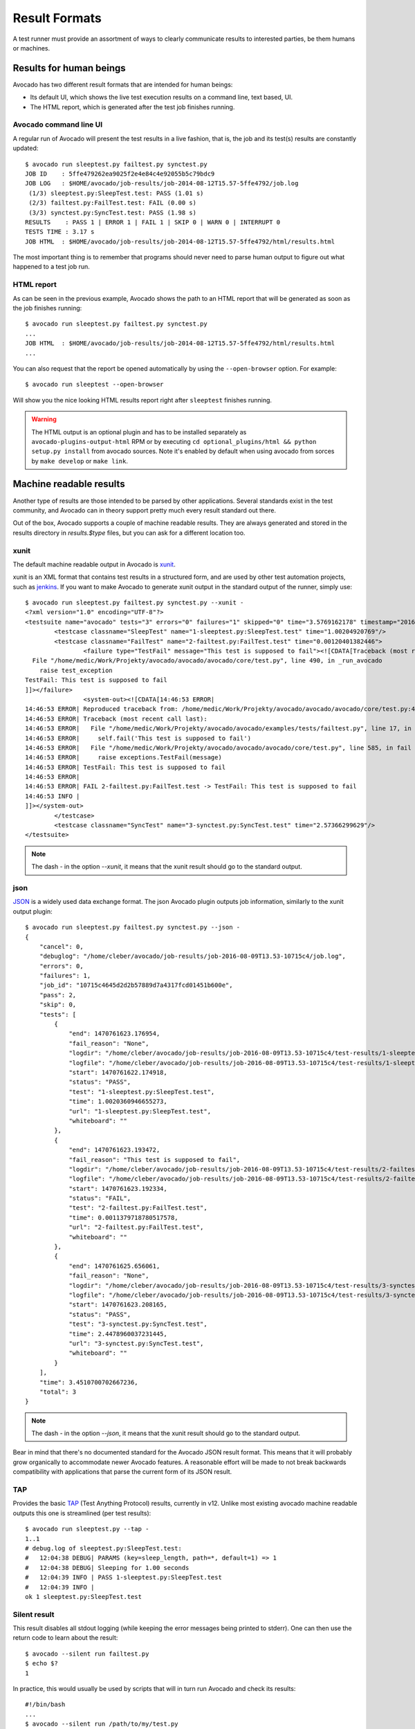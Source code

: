 .. _output-plugins:

Result Formats
==============

A test runner must provide an assortment of ways to clearly communicate results
to interested parties, be them humans or machines.

Results for human beings
------------------------

Avocado has two different result formats that are intended for human beings:

* Its default UI, which shows the live test execution results on a command
  line, text based, UI.
* The HTML report, which is generated after the test job finishes running.

Avocado command line UI
~~~~~~~~~~~~~~~~~~~~~~~

A regular run of Avocado will present the test results in a live fashion,
that is, the job and its test(s) results are constantly updated::

    $ avocado run sleeptest.py failtest.py synctest.py
    JOB ID    : 5ffe479262ea9025f2e4e84c4e92055b5c79bdc9
    JOB LOG   : $HOME/avocado/job-results/job-2014-08-12T15.57-5ffe4792/job.log
     (1/3) sleeptest.py:SleepTest.test: PASS (1.01 s)
     (2/3) failtest.py:FailTest.test: FAIL (0.00 s)
     (3/3) synctest.py:SyncTest.test: PASS (1.98 s)
    RESULTS    : PASS 1 | ERROR 1 | FAIL 1 | SKIP 0 | WARN 0 | INTERRUPT 0
    TESTS TIME : 3.17 s
    JOB HTML  : $HOME/avocado/job-results/job-2014-08-12T15.57-5ffe4792/html/results.html

The most important thing is to remember that programs should never need to parse
human output to figure out what happened to a test job run.

HTML report
~~~~~~~~~~~

As can be seen in the previous example, Avocado shows the path to an HTML
report that will be generated as soon as the job finishes running::

    $ avocado run sleeptest.py failtest.py synctest.py
    ...
    JOB HTML  : $HOME/avocado/job-results/job-2014-08-12T15.57-5ffe4792/html/results.html
    ...

You can also request that the report be opened automatically by using the
``--open-browser`` option. For example::

    $ avocado run sleeptest --open-browser

Will show you the nice looking HTML results report right after ``sleeptest``
finishes running.

.. warning:: The HTML output is an optional plugin and has to be installed
             separately as ``avocado-plugins-output-html`` RPM or by executing
             ``cd optional_plugins/html && python setup.py install``
             from avocado sources. Note it's enabled by default when using
             avocado from sorces by ``make develop`` or ``make link``.


Machine readable results
------------------------

Another type of results are those intended to be parsed by other
applications. Several standards exist in the test community, and Avocado can
in theory support pretty much every result standard out there.

Out of the box, Avocado supports a couple of machine readable results. They
are always generated and stored in the results directory in `results.$type`
files, but you can ask for a different location too.

xunit
~~~~~

The default machine readable output in Avocado is
`xunit <http://help.catchsoftware.com/display/ET/JUnit+Format>`__.

xunit is an XML format that contains test results in a structured form, and
are used by other test automation projects, such as `jenkins
<http://jenkins-ci.org/>`__. If you want to make Avocado to generate xunit
output in the standard output of the runner, simply use::

   $ avocado run sleeptest.py failtest.py synctest.py --xunit -
   <?xml version="1.0" encoding="UTF-8"?>
   <testsuite name="avocado" tests="3" errors="0" failures="1" skipped="0" time="3.5769162178" timestamp="2016-05-04 14:46:52.803365">
           <testcase classname="SleepTest" name="1-sleeptest.py:SleepTest.test" time="1.00204920769"/>
           <testcase classname="FailTest" name="2-failtest.py:FailTest.test" time="0.00120401382446">
                   <failure type="TestFail" message="This test is supposed to fail"><![CDATA[Traceback (most recent call last):
     File "/home/medic/Work/Projekty/avocado/avocado/avocado/core/test.py", line 490, in _run_avocado
       raise test_exception
   TestFail: This test is supposed to fail
   ]]></failure>
                   <system-out><![CDATA[14:46:53 ERROR| 
   14:46:53 ERROR| Reproduced traceback from: /home/medic/Work/Projekty/avocado/avocado/avocado/core/test.py:435
   14:46:53 ERROR| Traceback (most recent call last):
   14:46:53 ERROR|   File "/home/medic/Work/Projekty/avocado/avocado/examples/tests/failtest.py", line 17, in test
   14:46:53 ERROR|     self.fail('This test is supposed to fail')
   14:46:53 ERROR|   File "/home/medic/Work/Projekty/avocado/avocado/avocado/core/test.py", line 585, in fail
   14:46:53 ERROR|     raise exceptions.TestFail(message)
   14:46:53 ERROR| TestFail: This test is supposed to fail
   14:46:53 ERROR| 
   14:46:53 ERROR| FAIL 2-failtest.py:FailTest.test -> TestFail: This test is supposed to fail
   14:46:53 INFO | 
   ]]></system-out>
           </testcase>
           <testcase classname="SyncTest" name="3-synctest.py:SyncTest.test" time="2.57366299629"/>
   </testsuite>


.. note:: The dash `-` in the option `--xunit`, it means that the xunit result
          should go to the standard output.

json
~~~~

`JSON <http://www.json.org/>`__ is a widely used data exchange format. The
json Avocado plugin outputs job information, similarly to the xunit output
plugin::

    $ avocado run sleeptest.py failtest.py synctest.py --json -
    {
        "cancel": 0,
        "debuglog": "/home/cleber/avocado/job-results/job-2016-08-09T13.53-10715c4/job.log",
        "errors": 0,
        "failures": 1,
        "job_id": "10715c4645d2d2b57889d7a4317fcd01451b600e",
        "pass": 2,
        "skip": 0,
        "tests": [
            {
                "end": 1470761623.176954,
                "fail_reason": "None",
                "logdir": "/home/cleber/avocado/job-results/job-2016-08-09T13.53-10715c4/test-results/1-sleeptest.py:SleepTest.test",
                "logfile": "/home/cleber/avocado/job-results/job-2016-08-09T13.53-10715c4/test-results/1-sleeptest.py:SleepTest.test/debug.log",
                "start": 1470761622.174918,
                "status": "PASS",
                "test": "1-sleeptest.py:SleepTest.test",
                "time": 1.0020360946655273,
                "url": "1-sleeptest.py:SleepTest.test",
                "whiteboard": ""
            },
            {
                "end": 1470761623.193472,
                "fail_reason": "This test is supposed to fail",
                "logdir": "/home/cleber/avocado/job-results/job-2016-08-09T13.53-10715c4/test-results/2-failtest.py:FailTest.test",
                "logfile": "/home/cleber/avocado/job-results/job-2016-08-09T13.53-10715c4/test-results/2-failtest.py:FailTest.test/debug.log",
                "start": 1470761623.192334,
                "status": "FAIL",
                "test": "2-failtest.py:FailTest.test",
                "time": 0.0011379718780517578,
                "url": "2-failtest.py:FailTest.test",
                "whiteboard": ""
            },
            {
                "end": 1470761625.656061,
                "fail_reason": "None",
                "logdir": "/home/cleber/avocado/job-results/job-2016-08-09T13.53-10715c4/test-results/3-synctest.py:SyncTest.test",
                "logfile": "/home/cleber/avocado/job-results/job-2016-08-09T13.53-10715c4/test-results/3-synctest.py:SyncTest.test/debug.log",
                "start": 1470761623.208165,
                "status": "PASS",
                "test": "3-synctest.py:SyncTest.test",
                "time": 2.4478960037231445,
                "url": "3-synctest.py:SyncTest.test",
                "whiteboard": ""
            }
        ],
        "time": 3.4510700702667236,
        "total": 3
    }

.. note:: The dash `-` in the option `--json`, it means that the xunit result
          should go to the standard output.

Bear in mind that there's no documented standard for the Avocado JSON result
format. This means that it will probably grow organically to accommodate
newer Avocado features. A reasonable effort will be made to not break
backwards compatibility with applications that parse the current form of its
JSON result.


TAP
~~~

Provides the basic `TAP <http://testanything.org/>`__ (Test Anything Protocol) results, currently in v12. Unlike most existing avocado machine readable outputs this one is streamlined (per test results)::

    $ avocado run sleeptest.py --tap -
    1..1
    # debug.log of sleeptest.py:SleepTest.test:
    #   12:04:38 DEBUG| PARAMS (key=sleep_length, path=*, default=1) => 1
    #   12:04:38 DEBUG| Sleeping for 1.00 seconds
    #   12:04:39 INFO | PASS 1-sleeptest.py:SleepTest.test
    #   12:04:39 INFO |
    ok 1 sleeptest.py:SleepTest.test


Silent result
~~~~~~~~~~~~~

This result disables all stdout logging (while keeping the error messages
being printed to stderr). One can then use the return code to learn about
the result::

    $ avocado --silent run failtest.py
    $ echo $?
    1

In practice, this would usually be used by scripts that will in turn run
Avocado and check its results::

    #!/bin/bash
    ...
    $ avocado --silent run /path/to/my/test.py
    if [ $? == 0 ]; then
       echo "great success!"
    elif
       ...

more details regarding exit codes in `Exit Codes`_ section.

Multiple results at once
------------------------

You can have multiple results formats at once, as long as only one of them
uses the standard output. For example, it is fine to use the xunit result on
stdout and the JSON result to output to a file::

   $ avocado run sleeptest.py synctest.py --xunit - --json /tmp/result.json
   <?xml version="1.0" encoding="UTF-8"?>
   <testsuite name="avocado" tests="2" errors="0" failures="0" skipped="0" time="3.64848303795" timestamp="2016-05-04 17:26:05.645665">
           <testcase classname="SleepTest" name="1-sleeptest.py:SleepTest.test" time="1.00270605087"/>
           <testcase classname="SyncTest" name="2-synctest.py:SyncTest.test" time="2.64577698708"/>
   </testsuite>

   $ cat /tmp/result.json
   {
        "debuglog": "/home/cleber/avocado/job-results/job-2016-08-09T13.55-1a94ad6/job.log",
        "errors": 0,
        ...
   }

But you won't be able to do the same without the --json flag passed to
the program::

   $ avocado run sleeptest.py synctest.py --xunit - --json -
   Options --json --xunit are trying to use stdout simultaneously
   Please set at least one of them to a file to avoid conflicts

That's basically the only rule, and a sane one, that you need to follow.

Exit Codes
----------

Avocado exit code tries to represent different things that can happen during
an execution. That means exit codes can be a combination of codes that were
ORed together as a single exit code. The final exit code can be de-bundled so
users can have a good idea on what happened to the job.

The single individual exit codes are:

* AVOCADO_ALL_OK (0)
* AVOCADO_TESTS_FAIL (1)
* AVOCADO_JOB_FAIL (2)
* AVOCADO_FAIL (4)
* AVOCADO_JOB_INTERRUPTED (8)

If a job finishes with exit code `9`, for example, it means we had at least
one test that failed and also we had at some point a job interruption, probably
due to the job timeout or a `CTRL+C`.

Implementing other result formats
---------------------------------

If you are looking to implement a new machine or human readable output
format, you can refer to :mod:`avocado.plugins.xunit` and use it as a
starting point.

If your result is something that is produced at once, based on the
complete job outcome, you should create a new class that inherits from
:class:`avocado.core.plugin_interfaces.Result`  and implements the
:meth:`avocado.core.plugin_interfaces.Result.render` method.

But, if your result implementation is something that outputs
information live before/during/after tests, then the
:class:`avocado.core.plugin_interfaces.ResultEvents` interface is to
one to look at.  It will require you to implement the methods that
will perform actions (write to a file/stream) for each of the defined
events on a Job and test execution.

You can take a look at :doc:`Plugins` for more information on how to
write a plugin that will activate and execute the new result format.
